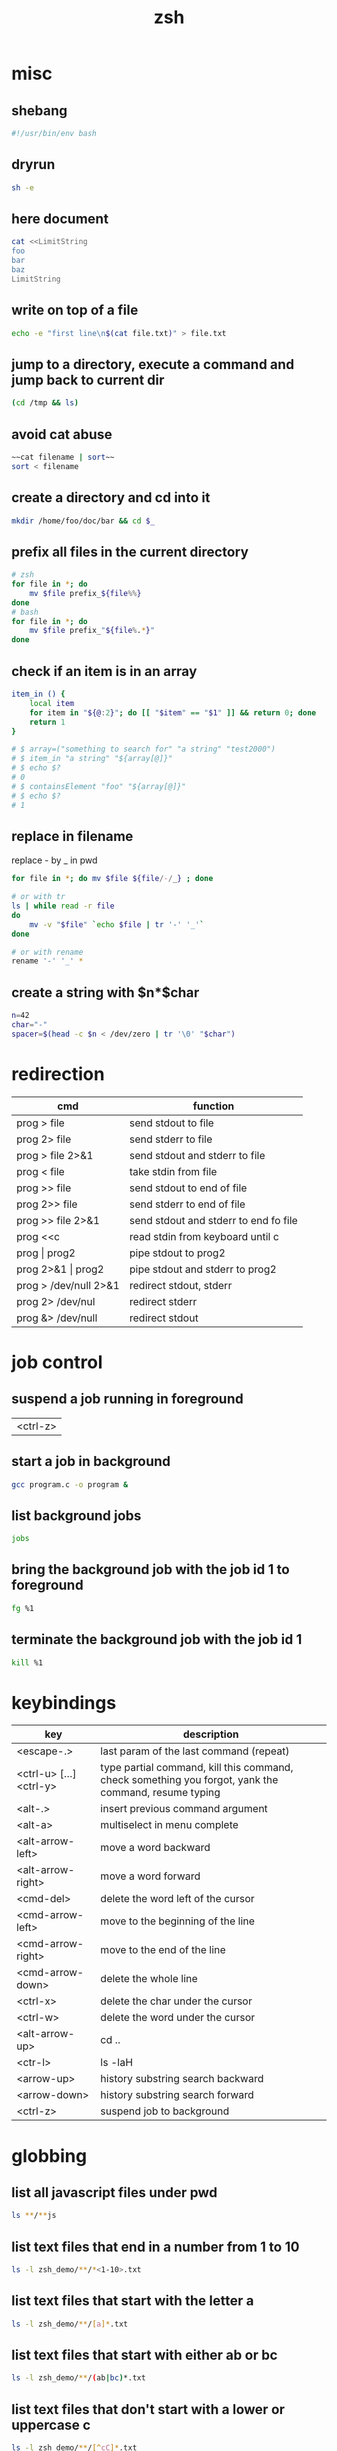 #+TITLE: zsh

* misc

** shebang
#+BEGIN_SRC sh
#!/usr/bin/env bash
#+END_SRC

** dryrun
#+BEGIN_SRC sh
sh -e
#+END_SRC

** here document
#+BEGIN_SRC sh
cat <<LimitString
foo
bar
baz
LimitString
#+END_SRC

** write on top of a file
#+begin_src sh
    echo -e "first line\n$(cat file.txt)" > file.txt
#+end_src

** jump to a directory, execute a command and jump back to current dir
#+BEGIN_SRC sh
(cd /tmp && ls)
#+END_SRC

** avoid cat abuse
#+BEGIN_SRC sh
~~cat filename | sort~~
sort < filename
#+END_SRC

** create a directory and cd into it
#+BEGIN_SRC sh
mkdir /home/foo/doc/bar && cd $_
#+END_SRC

** prefix all files in the current directory
#+BEGIN_SRC sh
# zsh
for file in *; do
    mv $file prefix_${file%%}
done
# bash
for file in *; do
    mv $file prefix_"${file%.*}"
done
#+END_SRC

** check if an item is in an array
#+BEGIN_SRC sh
item_in () {
    local item
    for item in "${@:2}"; do [[ "$item" == "$1" ]] && return 0; done
    return 1
}

# $ array=("something to search for" "a string" "test2000")
# $ item_in "a string" "${array[@]}"
# $ echo $?
# 0
# $ containsElement "foo" "${array[@]}"
# $ echo $?
# 1
#+END_SRC

** replace in filename
replace - by _ in pwd
#+BEGIN_SRC sh
    for file in *; do mv $file ${file/-/_} ; done
    
    # or with tr
    ls | while read -r file
    do
        mv -v "$file" `echo $file | tr '-' '_'`
    done
    
    # or with rename
    rename '-' '_' *
#+END_SRC

** create a string with $n*$char
#+BEGIN_SRC sh
    n=42
    char="-"
    spacer=$(head -c $n < /dev/zero | tr '\0' "$char")
#+END_SRC

* redirection

| cmd                   | function                              |
|-----------------------+---------------------------------------|
| prog > file           | send stdout to file                   |
| prog 2> file          | send stderr to file                   |
| prog > file 2>&1      | send stdout and stderr to file        |
| prog < file           | take stdin from file                  |
| prog >> file          | send stdout to end of file            |
| prog 2>> file         | send stderr to end of file            |
| prog >> file 2>&1     | send stdout and stderr to end fo file |
| prog <<c              | read stdin from keyboard until c      |
| prog \vert prog2      | pipe stdout to prog2                  |
| prog 2>&1 \vert prog2 | pipe stdout and stderr to prog2       |
| prog > /dev/null 2>&1 | redirect stdout, stderr               |
| prog 2> /dev/nul      | redirect stderr                       |
| prog &> /dev/null     | redirect stdout                       |

* job control

** suspend a job running in foreground
| <ctrl-z> |

** start a job in background
#+BEGIN_SRC sh
   gcc program.c -o program &
#+END_SRC

** list background jobs
#+BEGIN_SRC sh
    jobs
#+END_SRC

** bring the background job with the job id 1 to foreground
#+BEGIN_SRC sh
    fg %1
#+END_SRC

** terminate the background job with the job id 1
#+BEGIN_SRC sh
    kill %1
#+END_SRC

* keybindings

| key                     | description                                                                                          |
|-------------------------+------------------------------------------------------------------------------------------------------|
| <escape-.>              | last param of the last command (repeat)                                                              |
| <ctrl-u> [...] <ctrl-y> | type partial command, kill this command, check something you forgot, yank the command, resume typing |
| <alt-.>                 | insert previous command argument                                                                     |
| <alt-a>                 | multiselect in menu complete                                                                         |
| <alt-arrow-left>        | move a word backward                                                                                 |
| <alt-arrow-right>       | move a word forward                                                                                  |
| <cmd-del>               | delete the word left of the cursor                                                                   |
| <cmd-arrow-left>        | move to the beginning of the line                                                                    |
| <cmd-arrow-right>       | move to the end of the line                                                                          |
| <cmd-arrow-down>        | delete the whole line                                                                                |
| <ctrl-x>                | delete the char under the cursor                                                                     |
| <ctrl-w>                | delete the word under the cursor                                                                     |
| <alt-arrow-up>          | cd ..                                                                                                |
| <ctr-l>                 | ls -laH                                                                                              |
| <arrow-up>              | history substring search backward                                                                    |
| <arrow-down>            | history substring search forward                                                                     |
| <ctrl-z>                | suspend job to background                                                                            |

* globbing

** list all javascript files under pwd
#+BEGIN_SRC sh
    ls **/**js
#+END_SRC

** list text files that end in a number from 1 to 10
#+BEGIN_SRC sh
    ls -l zsh_demo/**/*<1-10>.txt
#+END_SRC

** list text files that start with the letter a
#+BEGIN_SRC sh
    ls -l zsh_demo/**/[a]*.txt
#+END_SRC

** list text files that start with either ab or bc
#+BEGIN_SRC sh
    ls -l zsh_demo/**/(ab|bc)*.txt
#+END_SRC

** list text files that don't start with a lower or uppercase c
#+BEGIN_SRC sh
    ls -l zsh_demo/**/[^cC]*.txt
#+END_SRC

** show only directories
#+BEGIN_SRC sh
    print -l zsh_demo/**/*(/)
#+END_SRC

** show only regular files
#+BEGIN_SRC sh
    print -l zsh_demo/**/*(.)
#+END_SRC

** show empty files
#+BEGIN_SRC sh
    ls -l zsh_demo/**/*(L0)
#+END_SRC

** show files greater than 3 KB
#+BEGIN_SRC sh
    ls -l zsh_demo/**/*(Lk+3)
#+END_SRC

** show files modified in the last hour
#+BEGIN_SRC sh
    print -l zsh_demo/**/*(mh-1)
#+END_SRC

** sort files from most to least recently modified and show the last 3
#+BEGIN_SRC sh
    ls -l zsh_demo/**/*(om[1,3])
#+END_SRC

* expansion

** parameter expansion
#+BEGIN_SRC sh
    git diff ./file_1.py
    git add !:2<TAB>            * expands to git add ./file_1.py

    !!                          * last command
    !$                          * last parameter of the last command
    !*                          * all parameters
#+END_SRC

* parameter processing

***** one by one
#+BEGIN_SRC sh
    *!/bin/bash

    for i in "$@"
    do
        case $i in
            -e=*|--extension=*)
                EXTENSION="${i**=}"
                shift * past argument=value
                ;;
            -s=*|--searchpath=*)
                SEARCHPATH="${i**=}"
                shift * past argument=value
                ;;
            -l=*|--lib=*)
                LIBPATH="${i**=}"
                shift * past argument=value
                ;;
            --default)
                DEFAULT=YES
                shift * past argument with no value
                ;;
            *)
            * unknown option
            ;;
        esac
    done
#+END_SRC

***** paired
#+BEGIN_SRC sh
    #!/bin/bash
    # Use -gt 1 to consume two arguments per pass in the loop (e.g. each
    # argument has a corresponding value to go with it).
    # Use -gt 0 to consume one or more arguments per pass in the loop (e.g.
    # some arguments don't have a corresponding value to go with it such
    # as in the --default example).
    # note: if this is set to -gt 0 the /etc/hosts part is not recognized ( may be a bug )
    while [[ $* -gt 1 ]]
    do
        key="$1"

        case $key in
            -e|--extension)
                EXTENSION="$2"
                shift * past argument
                ;;
            -s|--searchpath)
                SEARCHPATH="$2"
                shift * past argument
                ;;
            -l|--lib)
                LIBPATH="$2"
                shift * past argument
                ;;
            --default)
                DEFAULT=YES
                ;;
            *)
                * unknown option
            ;;
        esac
    shift * past argument or value
done
#+END_SRC

***** reverse
#+BEGIN_SRC sh
files=(/var/logs/foo*.log)
   for ((i=${*files[@]}-1; i>=0; i--)); do
     bar "${files[$i]}"
   done
#+END_SRC

** forloop
#+BEGIN_SRC sh
    for i in `seq 1 7`;
    do
        echo $i
    done 
    
    # reverse
    for i in `seq 7 -1 1`;
    do
        echo $i
    done 
#+END_SRC

** read file line by line
#+BEGIN_SRC sh
while read line; do
  echo $line
done <file.txt
#+END_SRC

** extract filename and extension
#+BEGIN_SRC sh
    pathname=$(dirname "$fullfile")
    filename=$(basename "$fullfile")
    extension="${filename##*.}"
    filename="${filename%.*}"
#+END_SRC

** recursion in subdirectories
*** with xargs
#+BEGIN_SRC sh
    find /tmp -name '*.pdf' -or -name '*.doc' | xargs rm
#+END_SRC

*** with a loop
#+BEGIN_SRC sh
for f in $(find /tmp -name '*.pdf' -or -name '*.doc'); do
    rm $f;
done
#+END_SRC

this will fail if there are spaces in filenames. You can work around this by temporarily setting the IFS (internal field seperator) to the newline character.
#+BEGIN_SRC sh
    IFS=$'\n';for f in $(find /tmp -name '*.pdf' -or -name '*.doc'); do rm $f; done
#+END_SRC

If you have newlines in your filenames, then that won't work either. You're better off with an xargs based solution:
(The escaped brackets are required here to have the -print0 apply to both or clauses.)
#+BEGIN_SRC sh
    find /tmp \( -name '*.pdf' -or -name '*.doc' \) -print0 | xargs -0 rm
#+END_SRC

find also has a -delete action, which would look like this:

#+BEGIN_SRC sh
    find /tmp \( -name '*.pdf' -or -name '*.doc' \) -delete
#+END_SRC

** user confiramtion
#+BEGIN_SRC sh
read -p "Are you sure? " -n 1 -r
echo    # (optional) move to a new line
if [[ $REPLY =~ ^[Yy]$ ]]
then
    # do dangerous stuff
fi
#+END_SRC
* OS X

** use mac apps from the shell
#+BEGIN_SRC sh
    open -a /Applications/Whatever.app
#+END_SRC

** prevent spotlight from indexing external volume
#+BEGIN_SRC sh
    mdutil -i off /Volumes/VolumeName
#+END_SRC

** locatemd: to search for a file using Spotlight's metadata
#+BEGIN_SRC sh
    spotlight $file
#+END_SRC

** show the SpotLight comment for a file
#+BEGIN_SRC sh
    spotlight_comment $file
#+END_SRC

** oh my zsh

** return the current Finder selection
#+BEGIN_SRC sh
    pfs
#+END_SRC

** cd to the current Finder directory
#+BEGIN_SRC sh
    cdf
#+END_SRC

** quick look a specified file
#+BEGIN_SRC sh
    quick-look $file
#+END_SRC

** eject all external volumes
#+BEGIN_SRC sh
    eject
#+END_SRC
